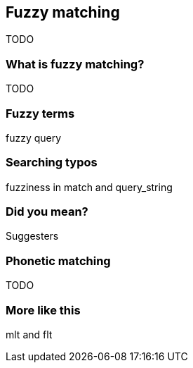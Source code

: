 [[fuzzy-matching]]
== Fuzzy matching

TODO

=== What is fuzzy matching?

TODO

=== Fuzzy terms

fuzzy query

=== Searching typos

fuzziness in match and query_string

=== Did you mean?

Suggesters

=== Phonetic matching

TODO

=== More like this

mlt and flt

